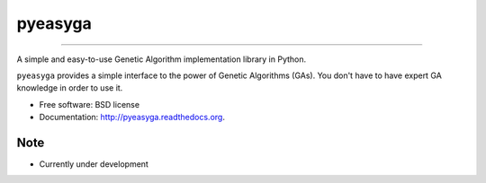 ===============================
pyeasyga
===============================

.. image:: https://badge.fury.io/py/pyeasyga.png
    :target: http://badge.fury.io/py/pyeasyga

.. image:: https://travis-ci.org/remiomosowon/pyeasyga.png?branch=develop
    :target: https://travis-ci.org/remiomosowon/pyeasyga

.. image:: https://coveralls.io/repos/remiomosowon/pyeasyga/badge.png?branch=develop
    :target: https://coveralls.io/r/remiomosowon/pyeasyga?branch=develop

.. image:: https://pypip.in/d/pyeasyga/badge.png
    :target: https://pypi.python.org/pypi/pyeasyga

-------------------------------------------------------------------

A simple and easy-to-use Genetic Algorithm implementation library in Python.

``pyeasyga`` provides a simple interface to the power of Genetic Algorithms
(GAs). You don't have to have expert GA knowledge in order to use it.

* Free software: BSD license
* Documentation: http://pyeasyga.readthedocs.org.


Note
--------

* Currently under development
